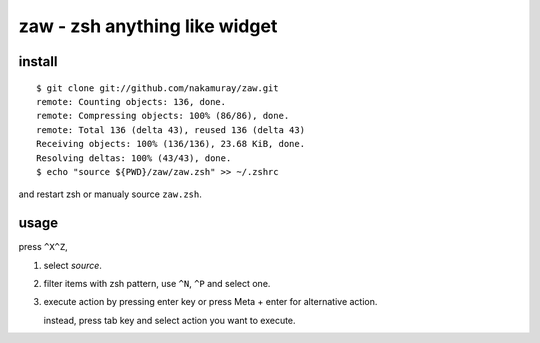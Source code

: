 ==============================
zaw - zsh anything like widget
==============================

install
=======

::

  $ git clone git://github.com/nakamuray/zaw.git
  remote: Counting objects: 136, done.
  remote: Compressing objects: 100% (86/86), done.
  remote: Total 136 (delta 43), reused 136 (delta 43)
  Receiving objects: 100% (136/136), 23.68 KiB, done.
  Resolving deltas: 100% (43/43), done.
  $ echo "source ${PWD}/zaw/zaw.zsh" >> ~/.zshrc

and restart zsh or manualy source ``zaw.zsh``.


usage
=====

press ``^X^Z``,

1. select `source`.
2. filter items with zsh pattern, use ``^N``, ``^P`` and select one.
3. execute action by pressing enter key or press Meta + enter for alternative action.

   instead, press tab key and select action you want to execute.
